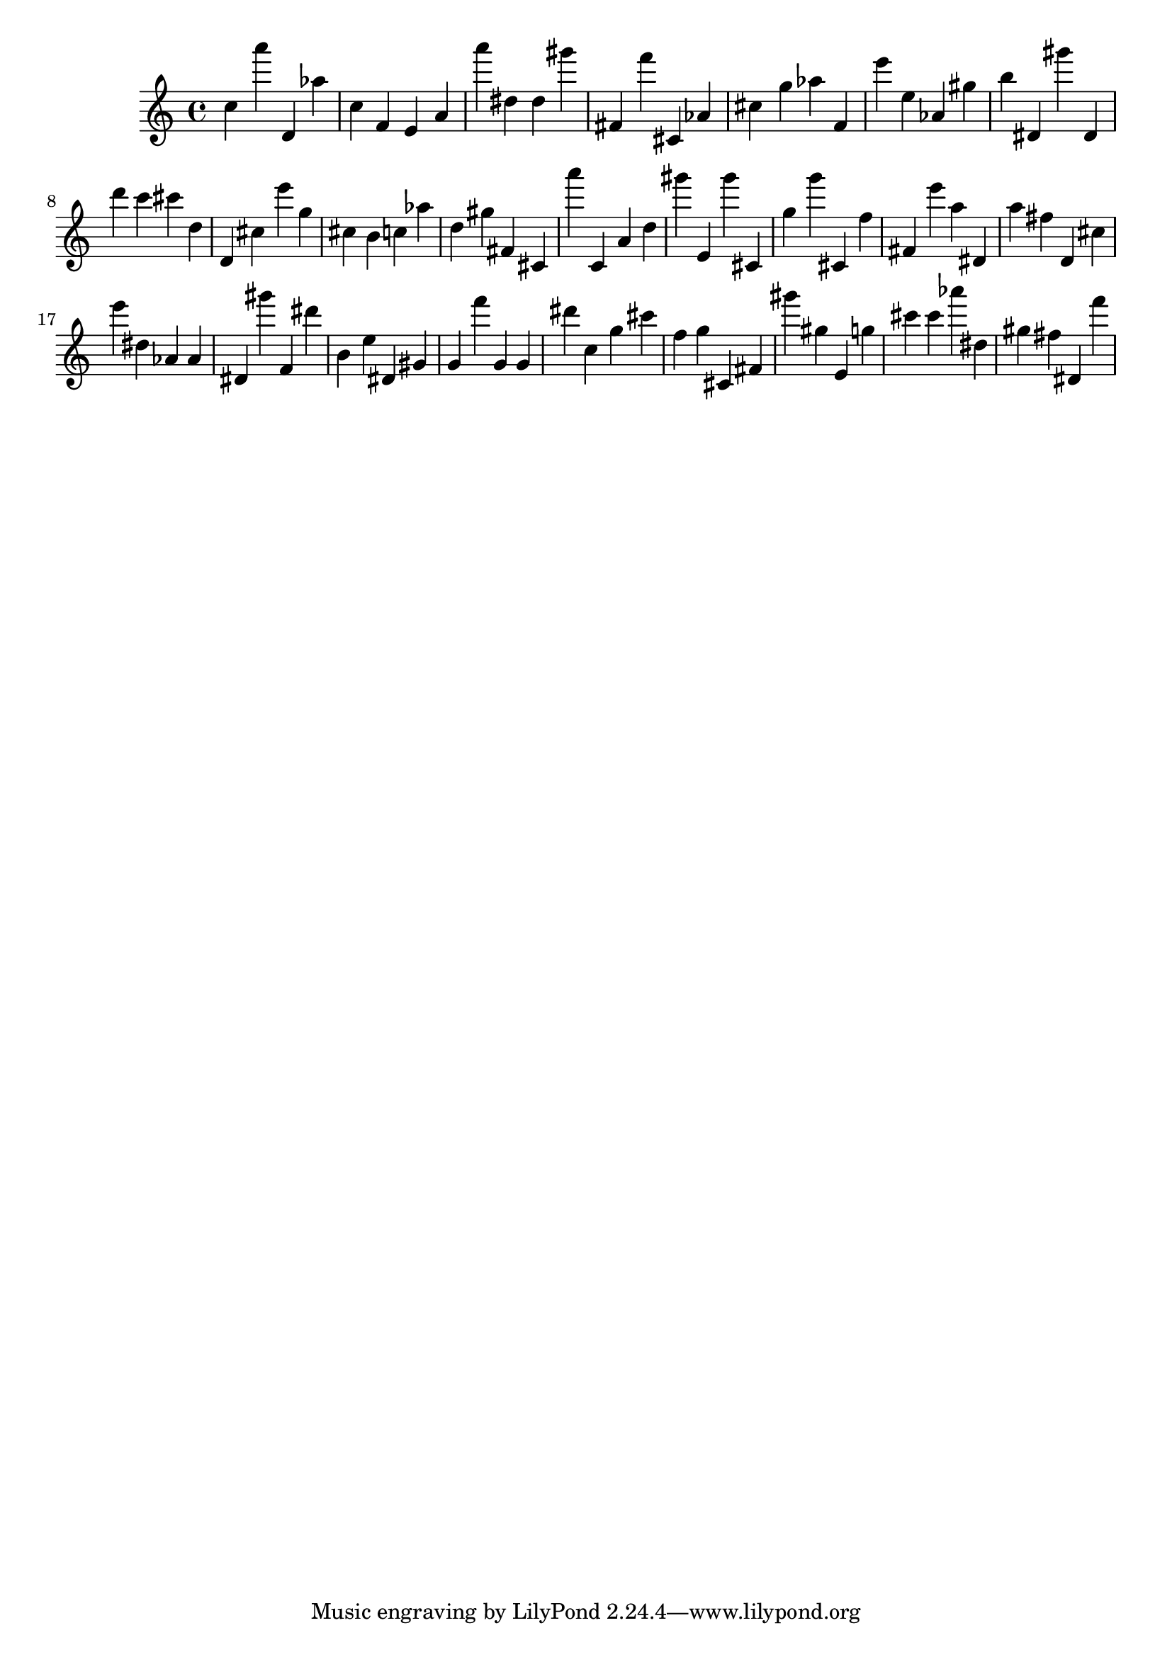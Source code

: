 \version "2.18.2"

\score {

{

\clef treble
c'' a''' d' as'' c'' f' e' a' a''' dis'' dis'' gis''' fis' f''' cis' as' cis'' g'' as'' f' e''' e'' as' gis'' b'' dis' gis''' dis' d''' c''' cis''' d'' d' cis'' e''' g'' cis'' b' c'' as'' d'' gis'' fis' cis' a''' c' a' d'' gis''' e' gis''' cis' g'' g''' cis' f'' fis' e''' a'' dis' a'' fis'' d' cis'' e''' dis'' as' as' dis' gis''' f' dis''' b' e'' dis' gis' g' f''' g' g' dis''' c'' g'' cis''' f'' g'' cis' fis' gis''' gis'' e' g'' cis''' cis''' as''' dis'' gis'' fis'' dis' f''' 
}

 \midi { }
 \layout { }
}
